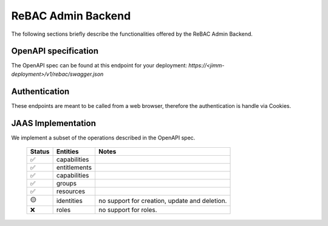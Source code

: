 ReBAC Admin Backend
=======================

The following sections briefly describe the functionalities offered by the ReBAC Admin Backend.

OpenAPI specification
---------------------
The OpenAPI spec can be found at this endpoint for your deployment: `https://<jimm-deployment>/v1/rebac/swagger.json`

Authentication
--------------
These endpoints are meant to be called from a web browser, therefore the authentication is handle via Cookies.

JAAS Implementation
-----------------

We implement a subset of the operations described in the OpenAPI spec. 

 ====== ============= =========================================================================
 Status Entities      Notes
 ====== ============= =========================================================================
   ✅   capabilities     
   ✅   entitlements     
   ✅   capabilities     
   ✅   groups     
   ✅   resources     
   🟡   identities    no support for creation, update and deletion.
   ❌   roles         no support for roles.
 ====== ============= =========================================================================



